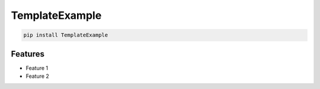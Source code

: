 TemplateExample
=============================

|pypi| |py_versions| |codecov| |docs| |tests| |style|

.. |pypi| image:: https://img.shields.io/pypi/v/TemplateExample.svg
    :target: https://pypi.python.org/pypi/TemplateExample
    :alt: Current PyPi Version

.. |py_versions| image:: https://img.shields.io/pypi/pyversions/TemplateExample.svg
    :target: https://pypi.python.org/pypi/TemplateExample
    :alt: Supported Python Versions

.. |codecov| image:: https://codecov.io/gh/TemplateGithub/TemplateExample/branch/master/graph/badge.svg?token=40Cr8V87HI
   :target: https://codecov.io/gh/TemplateGithub/TemplateExample

.. |docs| image:: https://readthedocs.org/projects/TemplateExample/badge/?version=latest
   :target:  https://TemplateExample.readthedocs.io/en/latest/?badge=latest

.. |tests| image:: https://github.com/TemplateGithub/TemplateExample/actions/workflows/test.yml/badge.svg?branch=master
   :target: https://github.com/TemplateGithub/TemplateExample/actions/workflows/test.yml

.. |style| image:: https://github.com/TemplateGithub/TemplateExample/actions/workflows/style.yml/badge.svg?branch=master
   :target: https://github.com/TemplateGithub/TemplateExample/actions/workflows/style.yml


.. code-block:: bash

   pip install TemplateExample


Features
--------

* Feature 1
* Feature 2